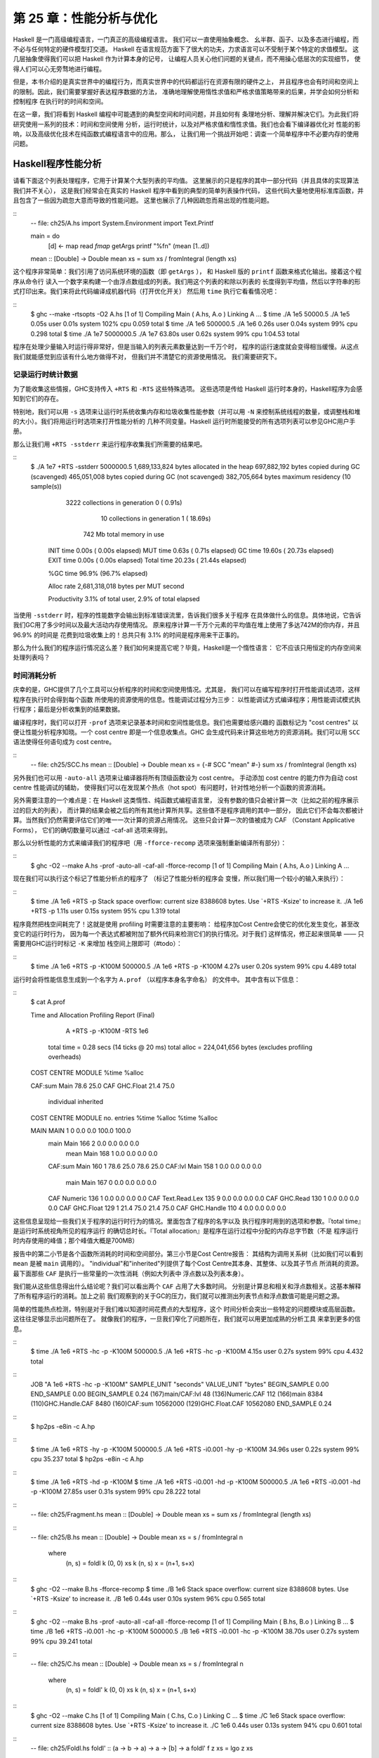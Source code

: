 第 25 章：性能分析与优化
==============================

..
    Haskell is a high level language. A really high level language.
    We can spend our days programming entirely in abstractions, in monoids,
    functors and hylomorphisms, far removed from any particular hardware model
    of computation.
    The language specification goes to great lengths to avoid prescribing
    any particular evaluation model.
    These layers of abstraction let us treat Haskell as a notation for computation itself,
    letting the programmer concentrate on the essence of their problem without
    getting bogged down in low level implementation decisions.
    We get to program in pure thought.

Haskell 是一门高级编程语言，一门真正的高级编程语言。 我们可以一直使用抽象概念、
幺半群、函子、以及多态进行编程，而不必与任何特定的硬件模型打交道。
Haskell 在语言规范方面下了很大的功夫，力求语言可以不受制于某个特定的求值模型。
这几层抽象使得我们可以把 Haskell 作为计算本身的记号，
让编程人员关心他们问题的关键点，而不用操心低层次的实现细节，
使得人们可以心无旁骛地进行编程。

..
    However, this is a book about real world programming, and in the real world,
    code runs on stock hardware with limited resources.
    Our programs will have time and space requirements that we may need to enforce.
    As such, we need a good knowledge of how our program data is represented,
    the precise consequences of using lazy or strict evaluation strategies,
    and techniques for analyzing and controlling space and time behavior.

但是，本书介绍的是真实世界中的编程行为，而真实世界中的代码都运行在资源有限的硬件之上，
并且程序也会有时间和空间上的限制。因此，我们需要掌握好表达程序数据的方法，
准确地理解使用惰性求值和严格求值策略带来的后果，并学会如何分析和控制程序
在执行时的时间和空间。

..
    In this chapter we'll look at typical space and time problems a Haskell programmer
    might encounter, and how to methodically analyse, understand and address them.
    To do this we'll use investigate a range of techniques: time and space profiling,
    runtime statistics, and reasoning about strict and lazy evaluation.
    We'll also look at the impact of compiler optimizations on performance,
    and the use of advanced optimization techniques that become feasible
    in a purely functional language. So let's begin with a challenge:
    squashing unexpected memory usage in some inoccuous looking code.

在这一章，我们将看到 Haskell 编程中可能遇到的典型空间和时间问题，并且如何有
条理地分析、理解并解决它们。为此我们将研究使用一系列的技术：时间和空间使用
分析，运行时统计，以及对严格求值和惰性求值。我们也会看下编译器优化对
性能的影响，以及高级优化技术在纯函数式编程语言中的应用。那么，
让我们用一个挑战开始吧：调查一个简单程序中不必要内存的使用问题。


Haskell程序性能分析
-------------------

..
    Let's consider the following list manipulating program,
    which naively computes the mean of some large list of values.
    While only a program fragment (and we'll stress that the particular algorithm
    we're implementing is irrelevant here),
    it is representative of real code we might find in any Haskell program:
    typically concise list manipulation code,
    and heavy use of standard library functions.
    It also illustrates several common performance trouble spots that can catch out the unwary.

请看下面这个列表处理程序，它用于计算某个大型列表的平均值。
这里展示的只是程序的其中一部分代码（并且具体的实现算法我们并不关心），
这是我们经常会在真实的 Haskell 程序中看到的典型的简单列表操作代码，
这些代码大量地使用标准库函数，并且包含了一些因为疏忽大意而导致的性能问题。
这里也展示了几种因疏忽而易出现的性能问题。

::
    -- file: ch25/A.hs
    import System.Environment
    import Text.Printf

    main = do
        [d] <- map read `fmap` getArgs
        printf "%f\n" (mean [1..d])

    mean :: [Double] -> Double
    mean xs = sum xs / fromIntegral (length xs)


..
    This program is very simple: we import functions for accessing
    the system's environment (in particular, getArgs),
    and the Haskell version of printf, for formatted text output.
    The program then reads a numeric literal from the command line,
    using that to build a list of floating point values,
    whose mean value we compute by dividing the list sum by its length.
    The result is printed as a string.
    Let's compile this source to native code (with optimizations on)
    and run it with the time command to see how it performs:

这个程序非常简单：我们引用了访问系统环境的函数（即 ``getArgs`` ），
和 Haskell 版的 ``printf`` 函数来格式化输出。接着这个程序从命令行
读入一个数字来构建一个由浮点数组成的列表。我们用这个列表的和除以列表的
长度得到平均值，然后以字符串的形式打印出来。我们来将此代码编译成机器代码（打开优化开关）
然后用 ``time`` 执行它看看情况吧：

::
    $ ghc --make -rtsopts -O2 A.hs
    [1 of 1] Compiling Main             ( A.hs, A.o )
    Linking A ...
    $ time ./A 1e5
    50000.5
    ./A 1e5  0.05s user 0.01s system 102% cpu 0.059 total
    $ time ./A 1e6
    500000.5
    ./A 1e6  0.26s user 0.04s system 99% cpu 0.298 total
    $ time ./A 1e7
    5000000.5
    ./A 1e7  63.80s user 0.62s system 99% cpu 1:04.53 total

..
    It worked well for small numbers,
    but the program really started to struggle with input size of ten million.
    From this alone we know something's not quite right,
    but it's unclear what resources are being used. Let's investigate.

程序在处理少量输入时运行得非常好，但是当输入的列表元素数量达到一千万个时，
程序的运行速度就会变得相当缓慢。从这点我们就能感觉到应该有什么地方做得不对，
但我们并不清楚它的资源使用情况。 我们需要研究下。

..
    Collecting runtime statistics
    +++++++++++++++++++++++++++++

记录运行时统计数据
++++++++++++++++++

..
    To get access to that kind of information,
    GHC lets us pass flags directly to the Haskell runtime, using the special
    +RTS and -RTS flags to delimit arguments reserved for the runtime system.
    The application itself won't see those flags, as they're immediately
    consumed by the Haskell runtime system.

为了能收集这些情报，GHC支持传入 ``+RTS`` 和 ``-RTS`` 这些特殊选项。
这些选项是传给 Haskell 运行时本身的，Haskell程序为会感知到它们的存在。

..
    In particular, we can ask the runtime system to gather memory and
    garbage collector performance numbers with the -s flag (as well as
    control the number of OS threads with -N, or tweak the stack and heap sizes).
    We'll also use runtime flags to enable different varieties of profiling.
    The complete set of flags the Haskell runtime accepts is documented in the
    GHC User's Guide:

特别地，我们可以用 ``-s`` 选项来让运行时系统收集内存和垃圾收集性能参数（并可以用 ``-N`` 
来控制系统线程的数量，或调整栈和堆的大小）。我们将用运行时选项来打开性能分析的
几种不同变量。Haskell 运行时所能接受的所有选项列表可以参见GHC用户手册。

..
    So let's run the program with statistic reporting enabled,
    via +RTS -sstderr, yielding this result.

那么让我们用 ``+RTS -sstderr`` 来运行程序收集我们所需要的结果吧。

::
    $ ./A 1e7 +RTS -sstderr
    5000000.5
    1,689,133,824 bytes allocated in the heap
    697,882,192 bytes copied during GC (scavenged)
    465,051,008 bytes copied during GC (not scavenged)
    382,705,664 bytes maximum residency (10 sample(s))

           3222 collections in generation 0 (  0.91s)
             10 collections in generation 1 ( 18.69s)

            742 Mb total memory in use

      INIT  time    0.00s  (  0.00s elapsed)
      MUT   time    0.63s  (  0.71s elapsed)
      GC    time   19.60s  ( 20.73s elapsed)
      EXIT  time    0.00s  (  0.00s elapsed)
      Total time   20.23s  ( 21.44s elapsed)

      %GC time      96.9%  (96.7% elapsed)

      Alloc rate    2,681,318,018 bytes per MUT second

      Productivity   3.1% of total user, 2.9% of total elapsed

..
    When using -sstderr, our program's performance numbers are printed to the standard
    error stream, giving us a lot of information about what our program was doing.
    In particular, it tells us how much time was spent in garbage collection,
    and what the maximum live memory usage was.
    It turns out that to compute the mean of a list of 10 million elements
    our program used a maximum of 742 megabytes on the heap,
    and spent 96.9% of its time doing garbage collection! In total,
    only 3.1% of the program's running time was spent doing productive work.

当使用 ``-sstderr`` 时，程序的性能数字会输出到标准错误流里，告诉我们很多关于程序
在具体做什么的信息。具体地说，它告诉我们GC用了多少时间以及最大活动内存使用情况。
原来程序计算一千万个元素的平均值在堆上使用了多达742M的你内存，并且 96.9% 的时间是
花费到垃圾收集上的！总共只有 3.1% 的时间是程序用来干正事的。

..
    So why is our program behaving so badly, and what can we do to improve it?
    After all, Haskell is a lazy language: shouldn't it be able to process the list
    in constant space?

那么为什么我们的程序运行情况这么差？我们如何来提高它呢？毕竟，Haskell是一个惰性语言：
它不应该只用恒定的内存空间来处理列表吗？

..
    Time profiling
    ++++++++++++++

时间消耗分析
++++++++++++

..
    GHC, thankfully, comes with several tools to analyze a program's time and space usage.
    In particular, we can compile a program with profiling enabled, which, when run,
    yields useful information about what resources each function was using.
    Profiling proceeds in three steps: compiling the program for profiling;
    running it with particular profiling modes enabled; and inspecting the resulting statistics.

庆幸的是，GHC提供了几个工具可以分析程序的时间和空间使用情况。尤其是，
我们可以在编写程序时打开性能调试选项，这样程序在执行时会得到每个函数
所使用的资源使用的信息。性能调试过程分为三步：
以性能调试方式编译程序；用性能调试模式执行程序；最后是分析收集到的结果数据。

..
    To compile our program for basic time and allocation profiling, we use the -prof flag.
    We also need to tell the profiling code which functions we're interested in profiling,
    by adding "cost centres" to them.
    A cost centre is a location in the program we'd like to collect statistics about,
    and GHC will generate code to compute the cost of evaluating the expression at each location.
    Cost centres can be added manually to instrument any expression, using the SCC pragma:

编译程序时，我们可以打开 ``-prof`` 选项来记录基本时间和空间性能信息。我们也需要给感兴趣的
函数标记为 "cost centres" 以便让性能分析程序知晓。一个 cost centre 即是一个信息收集点。GHC
会生成代码来计算这些地方的资源消耗。我们可以用 ``SCC`` 语法使得任何语句成为 cost centre。

::
    -- file: ch25/SCC.hs
    mean :: [Double] -> Double
    mean xs = {-# SCC "mean" #-} sum xs / fromIntegral (length xs)

..
    Alternatively, we can have the compiler insert the cost centres on
    all top level functions for us by compiling with the -auto-all flag.
    Manual cost centres are a useful addition to automated cost centre profiling,
    as once a hot spot has been identified, we can precisely pin down the
    expensive sub-expressions of a function.

另外我们也可以用 ``-auto-all`` 选项来让编译器将所有顶级函数设为 cost centre。
手动添加 cost centre 的能力作为自动 cost centre 性能调试的辅助，
使得我们可以在发现某个热点（hot spot）有问题时，针对性地分析一个函数的资源消耗。

..
    One complication to be aware of: in a lazy, pure language like Haskell,
    values with no arguments need only be computed once
    (for example, the large list in our example program),
    and the result shared for later uses.
    Such values are not really part of the call graph of a program,
    as they're not evaluated on each call, but we would of course still like to
    know how expensive their one-off cost of evaluation was.
    To get accurate numbers for these values, known as "constant applicative forms",
    or CAFs, we use the -caf-all flag.

另外需要注意的一个难点是：在 Haskell 这类惰性、纯函数式编程语言里，
没有参数的值只会被计算一次（比如之前的程序展示过的巨大的列表），
而计算的结果会被之后的所有其他计算所共享。这些值不是程序调用的其中一部分，
因此它们不会每次都被计算。当然我们仍然需要评估它们的唯一一次计算的资源占用情况。
这些只会计算一次的值被成为 CAF （Constant Applicative Forms），
它们的确切数量可以通过 -caf-all 选项来得到。

..
    Compiling our example program for profiling then (using the -fforce-recomp flag
    to to force full recompilation):

那么以分析性能的方式来编译我们的程序吧（用 ``-fforce-recomp`` 选项来强制重新编译所有部分）：

::
    $ ghc -O2 --make A.hs -prof -auto-all -caf-all -fforce-recomp
    [1 of 1] Compiling Main             ( A.hs, A.o )
    Linking A ...


..
    We can now run this annotated program with time profiling enabled
    (and we'll use a smaller input size for the time being,
    as the program now has additional profiling overhead):

现在我们可以执行这个标记了性能分析点的程序了 （标记了性能分析的程序会
变慢，所以我们用一个较小的输入来执行）：

::
    $ time ./A  1e6 +RTS -p
    Stack space overflow: current size 8388608 bytes.
    Use `+RTS -Ksize' to increase it.
    ./A 1e6 +RTS -p  1.11s user 0.15s system 95% cpu 1.319 total

..
    The program ran out of stack space! This is the main complication to
    be aware of when using profiling: adding cost centres to a program modifies
    how it is optimized, possibly changing its runtime behavior, as each
    expression now has additional code associated with it to track the
    evaluation steps. In a sense, observing the program executing modifies
    how it executes. In this case, it is simple to proceed
    -- we use the GHC runtime flag, -K, to set a larger stack limit for
    our program (with the usual suffixes to indicate magnitude):

程序竟然把栈空间耗完了！这就是使用 profiling 时需要注意的主要影响：
给程序加Cost Centre会使它的优化发生变化，甚至改变它的运行时行为，
因为每一个表达式都被附加了额外代码来检测它们的执行情况。对于我们
这样情况，修正起来很简单 —— 只需要用GHC运行时标记 ``-K`` 来增加
栈空间上限即可（#todo）：


::
    $ time ./A 1e6 +RTS -p -K100M
    500000.5
    ./A 1e6 +RTS -p -K100M  4.27s user 0.20s system 99% cpu 4.489 total


..
    The runtime will dump its profiling information into a file,
    A.prof (named after the binary that was executed)
    which contains the following information:

运行时会将性能信息生成到一个名字为 ``A.prof`` （以程序本身名字命名） 的文件中。
其中含有以下信息：

::
    $ cat A.prof

    Time and Allocation Profiling Report  (Final)

           A +RTS -p -K100M -RTS 1e6

        total time  =        0.28 secs   (14 ticks @ 20 ms)
        total alloc = 224,041,656 bytes  (excludes profiling overheads)

    COST CENTRE  MODULE               %time %alloc

    CAF:sum      Main                  78.6   25.0
    CAF          GHC.Float             21.4   75.0

                                                individual    inherited
    COST CENTRE MODULE         no.    entries  %time %alloc   %time %alloc

    MAIN        MAIN            1           0   0.0    0.0   100.0  100.0
     main       Main          166           2   0.0    0.0     0.0    0.0
      mean      Main          168           1   0.0    0.0     0.0    0.0
     CAF:sum    Main          160           1  78.6   25.0    78.6   25.0
     CAF:lvl    Main          158           1   0.0    0.0     0.0    0.0
      main      Main          167           0   0.0    0.0     0.0    0.0
     CAF        Numeric       136           1   0.0    0.0     0.0    0.0
     CAF        Text.Read.Lex 135           9   0.0    0.0     0.0    0.0
     CAF        GHC.Read      130           1   0.0    0.0     0.0    0.0
     CAF        GHC.Float     129           1  21.4   75.0    21.4   75.0
     CAF        GHC.Handle    110           4   0.0    0.0     0.0    0.0


..
    This gives us a view into the program's runtime behavior.
    We can see the program's name and the flags we ran it with.
    The "total time" is time actually spent executing code from the
    runtime system's point of view, and the total allocation is the number
    of bytes allocated during the entire program run
    (not the maximum live memory, which was around 700MB).

这些信息呈现给一些我们关于程序的运行时行为的情况。里面包含了程序的名字以及
执行程序时用到的选项和参数。『total time』是运行时系统视角所见的程序运行
的确切总时长。『Total allocation』是程序在运行过程中分配的内存总字节数（不是
程序运行时内存使用的峰值；那个峰值大概是700MB）

..
    The second section of the profiling report is the proportion of time and
    space each function was responsible for. The third section is the cost centre report,
    structured as a call graph (for example, we can see that mean was called from main.
    The "individual" and "inherited" columns give us the resources a cost centre
    was responsible for on its own, and what it and its children were responsible for.
    Additionally, we see the one-off costs of evaluating constants
    (such as the floating point values in the large list, and the list itself)
    assigned to top level CAFs.

报告中的第二小节是各个函数所消耗的时间和空间部分。第三小节是Cost Centre报告：
其结构为调用关系树（比如我们可以看到 ``mean`` 是被 ``main`` 调用的）。
"individual"和"inherited"列提供了每个Cost Centre其本身、其整体、以及其子节点
所消耗的资源。最下面那些 ``CAF`` 是执行一些常量的一次性消耗（例如大列表中
浮点数以及列表本身）。

..
    What conclusions can we draw from this information? We can see that the
    majority of time is spent in two CAFs, one related to computing the sum,
    and another for floating point numbers. These alone account for nearly
    all allocations that occurred during the program run. Combined with our
    earlier observation about garbage collector stress, it begins to look like
    the list node allocations, containing floating point values,
    are causing a problem.

我们能从这些信息得出什么结论呢？我们可以看出两个 ``CAF`` 占用了大多数时间。
分别是计算总和相关和浮点数相关。这基本解释了所有程序运行的消耗。加上之前
我们观察到的关于GC的压力，我们就可以推测出列表节点和浮点数值可能是问题之源。

..
    For simple performance hot spot identification, particularly in large
    programs where we might have little idea where time is being spent,
    the initial time profile can highlight a particular problematic module
    and top level function, which is often enough to reveal the trouble spot.
    Once we've narrowed down the code to a problematic section,
    such as our example here, we can use more sophisticated profiling
    tools to extract more information.

简单的性能热点检测，特别是对于我们难以知道时间花费点的大型程序，这个
时间分析会突出一些特定的问题模块或高层函数。这往往足够显示出问题所在了。
就像我们的程序，一旦我们窄化了问题所在，我们就可以用更加成熟的分析工具
来拿到更多的信息。

..
    Space profiling
    +++++++++++++++

..
    Beyond basic time and allocation statistics, GHC is able to generate
    graphs of memory usage of the heap, over the program's lifetime.
    This is perfect for revealing "space leaks", where memory is retained
    unnecessarily, leading to the kind of heavy garbage collector activity
    we see in our example.


..
    Constructing a heap profile follows the same steps as constructing
    a normal time profile, namely, compile with -prof -auto-all -caf-all,
    but when we execute the program, we'll ask the runtime system to gather
    more detailed heap use statistics. We can break down the heap use
    information in several ways: via cost-centre, via module, by constructor,
    by data type, each with its own insights. Heap profiling A.hs logs
    to a file A.hp, with raw data which is in turn processed by the tool
    hp2ps, which generates a PostScript-based, graphical visualization
    of the heap over time.


..
    To extract a standard heap profile from our program, we run it with
    the -hc runtime flag:


::
    $ time ./A 1e6 +RTS -hc -p -K100M
    500000.5
    ./A 1e6 +RTS -hc -p -K100M  4.15s user 0.27s system 99% cpu 4.432 total


..
    A heap profiling log, A.hp, was created, with the content
    in the following form:

::
    JOB "A 1e6 +RTS -hc -p -K100M"
    SAMPLE_UNIT "seconds"
    VALUE_UNIT "bytes"
    BEGIN_SAMPLE 0.00
    END_SAMPLE 0.00
    BEGIN_SAMPLE 0.24
    (167)main/CAF:lvl   48
    (136)Numeric.CAF    112
    (166)main   8384
    (110)GHC.Handle.CAF 8480
    (160)CAF:sum    10562000
    (129)GHC.Float.CAF  10562080
    END_SAMPLE 0.24

..
    Samples are taken at regular intervals during the program run.
    We can increase the heap sampling frequency by using -iN, where N is
    the number of seconds (e.g. 0.01) between heap size samples. Obviously,
    the more we sample, the more accurate the results, but the slower
    our program will run. We can now render the heap profile as a graph,
    using the hp2ps tool:


::
    $ hp2ps -e8in -c A.hp

..
    This produces the graph, in the file A.ps:

..
    [img here]


..
    What does this graph tell us? For one, the program runs in two phases:
    spending its first half allocating increasingly large amounts of memory,
    while summing values, and the second half cleaning up those values.
    The initial allocation also coincides with sum, doing some work,
    allocating a lot of data. We get a slightly different presentation if
    we break down the allocation by type, using -hy profiling:


::
    $ time ./A 1e6 +RTS -hy -p -K100M
    500000.5
    ./A 1e6 +RTS -i0.001 -hy -p -K100M  34.96s user 0.22s system 99% cpu 35.237 total
    $ hp2ps -e8in -c A.hp

..
    Which yields the following graph:

..
    [img here]


..
    The most interesting things to notice here are large parts of the heap
    devoted to values of list type (the [] band), and heap-allocated
    Double values. There's also some heap allocated data of unknown type
    (represented as data of type "*"). Finally, let's break it down by
    what constructors are being allocated, using the -hd flag:


::
    $ time ./A 1e6 +RTS -hd -p -K100M
    $ time ./A 1e6 +RTS -i0.001 -hd -p -K100M
    500000.5
    ./A 1e6 +RTS -i0.001 -hd -p -K100M  27.85s user 0.31s system 99% cpu 28.222 total


..
    Our final graphic reveals the full story of what is going on:

..
    [img here]

..
    A lot of work is going into allocating list nodes containing
    double-precision floating point values. Haskell lists are lazy,
    so the full million element list is built up over time. Crucially,
    though, it is not being deallocated as it is traversed, leading to
    increasingly large resident memory use. Finally, a bit over halfway
    through the program run, the program finally finishes summing the list,
    and starts calculating the length. If we look at the original
    fragment for mean, we can see exactly why that memory is being retained:


::
    -- file: ch25/Fragment.hs
    mean :: [Double] -> Double
    mean xs = sum xs / fromIntegral (length xs)


..
    At first we sum our list, which triggers the allocation of list nodes,
    but we're unable to release the list nodes once we're done,
    as the entire list is still needed by length. As soon as sum is
    done though, and length starts consuming the list, the garbage
    collector can chase it along, deallocating the list nodes,
    until we're done. These two phases of evaluation give two strikingly
    different phases of allocation and deallocation, and point at exactly
    what we need to do: traverse the list only once, summing and averaging
    it as we go.

..
    Controlling evaluation
    ----------------------

..
    We have a number of options if we want to write our loop to traverse
    the list only once. For example, we can write the loop as a fold over
    the list, or via explicit recursion on the list structure. Sticking
    to the high level approaches, we'll try a fold first:


::
    -- file: ch25/B.hs
    mean :: [Double] -> Double
    mean xs = s / fromIntegral n
      where
        (n, s)     = foldl k (0, 0) xs
        k (n, s) x = (n+1, s+x)

..
    Now, instead of taking the sum of the list, and retaining the list
    until we can take its length, we left-fold over the list,
    accumulating the intermediate sum and length values in a pair
    (and we must left-fold, since a right-fold would take us to the
    end of the list and work backwards, which is exactly what we're
    trying to avoid).


..
    The body of our loop is the k function, which takes the intermediate
    loop state, and the current element, and returns a new state with
    the length increased by one, and the sum increased by the current
    element. When we run this, however, we get a stack overflow:


::
    $ ghc -O2 --make B.hs -fforce-recomp
    $ time ./B 1e6
    Stack space overflow: current size 8388608 bytes.
    Use `+RTS -Ksize' to increase it.
    ./B 1e6  0.44s user 0.10s system 96% cpu 0.565 total


..
    We traded wasted heap for wasted stack! In fact, if we increase
    the stack size to the size of the heap in our previous implementation,
    with the -K runtime flag, the program runs to completion, and has
    similar allocation figures:


::
    $ ghc -O2 --make B.hs -prof -auto-all -caf-all -fforce-recomp
    [1 of 1] Compiling Main             ( B.hs, B.o )
    Linking B ...
    $ time ./B 1e6 +RTS -i0.001 -hc -p -K100M
    500000.5
    ./B 1e6 +RTS -i0.001 -hc -p -K100M  38.70s user 0.27s system 99% cpu 39.241 total


..
    Generating the heap profile, we see all the allocation is now in mean:

..
    [img here]

..
    The question is: why are we building up more and more allocated state,
    when all we are doing is folding over the list? This, it turns out,
    is a classic space leak due to excessive laziness.


..
    Strictness and tail recursion
    +++++++++++++++++++++++++++++

..
    The problem is that our left-fold, foldl, is too lazy. What we want
    is a tail recursive loop, which can be implemented effectively as
    a goto, with no state left on the stack. In this case though, rather
    than fully reducing the tuple state at each step, a long chain of
    thunks is being created, that only towards the end of the program
    is evaluated. At no point do we demand reduction of the loop state,
    so the compiler is unable to infer any strictness, and must reduce
    the value purely lazily.


..
    What we need to do is to tune the evaluation strategy slightly:
    lazily unfolding the list, but strictly accumulating the fold state.
    The standard approach here is to replace foldl with foldl', from the
    Data.List module:


::
    -- file: ch25/C.hs
    mean :: [Double] -> Double
    mean xs = s / fromIntegral n
      where
        (n, s)     = foldl' k (0, 0) xs
        k (n, s) x = (n+1, s+x)


..
    However, if we run this implementation, we see we still haven't
    quite got it right:


::
    $ ghc -O2 --make C.hs
    [1 of 1] Compiling Main             ( C.hs, C.o )
    Linking C ...
    $ time ./C 1e6
    Stack space overflow: current size 8388608 bytes.
    Use `+RTS -Ksize' to increase it.
    ./C 1e6  0.44s user 0.13s system 94% cpu 0.601 total

..
    Still not strict enough! Our loop is continuing to accumulate
    unevaluated state on the stack. The problem here is that foldl'
    is only outermost strict:


::
    -- file: ch25/Foldl.hs
    foldl' :: (a -> b -> a) -> a -> [b] -> a
    foldl' f z xs = lgo z xs
        where lgo z []     = z
              lgo z (x:xs) = let z' = f z x in z' `seq` lgo z' xs


..
    This loop uses `seq` to reduce the accumulated state at each step, but only to the outermost constructor on the loop state. That is, seq reduces an expression to "weak head normal form". Evaluation stops on the loop state once the first constructor is reached. In this case, the outermost constructor is the tuple wrapper, (,), which isn't deep enough. The problem is still the unevaluated numeric state inside the tuple.


..
    Adding strictness
    +++++++++++++++++

..
    There are a number of ways to make this function fully strict. We can, for example, add our own strictness hints to the internal state of the tuple, yielding a truly tail recursive loop:

::
    -- file: ch25/D.hs
    mean :: [Double] -> Double
    mean xs = s / fromIntegral n
      where
        (n, s)     = foldl' k (0, 0) xs
        k (n, s) x = n `seq` s `seq` (n+1, s+x)

..
    In this variant, we step inside the tuple state, and explicitly tell the compiler that each state component should be reduced, on each step. This gives us a version that does, at last, run in constant space:


::
    $ ghc -O2 D.hs --make
    [1 of 1] Compiling Main             ( D.hs, D.o )
    Linking D ...

..
    If we run this, with allocation statistics enabled, we get the satisfying result:

::
    $ time ./D 1e6 +RTS -sstderr
    ./D 1e6 +RTS -sstderr 
    500000.5
    256,060,848 bytes allocated in the heap
         43,928 bytes copied during GC (scavenged)
         23,456 bytes copied during GC (not scavenged)
         45,056 bytes maximum residency (1 sample(s))

            489 collections in generation 0 (  0.00s)
              1 collections in generation 1 (  0.00s)

              1 Mb total memory in use

      INIT  time    0.00s  (  0.00s elapsed)
      MUT   time    0.12s  (  0.13s elapsed)
      GC    time    0.00s  (  0.00s elapsed)
      EXIT  time    0.00s  (  0.00s elapsed)
      Total time    0.13s  (  0.13s elapsed)

      %GC time       2.6%  (2.6% elapsed)

      Alloc rate    2,076,309,329 bytes per MUT second

      Productivity  97.4% of total user, 94.8% of total elapsed

    ./D 1e6 +RTS -sstderr  0.13s user 0.00s system 95% cpu 0.133 total

..
    Unlike our first version, this program is 97.4% efficient, spending only 2.6% of its time doing garbage collection, and it runs in a constant 1 megabyte of space. It illustrates a nice balance between mixed strict and lazy evaluation, with the large list unfolded lazily, while we walk over it, strictly. The result is a program that runs in constant space, and does so quickly.

..
    Normal form reduction
    +++++++++++++++++++++

..
    There are a number of other ways we could have addressed the strictness issue here. For deep strictness, we can use the rnf function, part of the parallel strategies library (along with using), which unlike seq reduces to the fully evaluated "normal form" (hence its name). Such a "deep seq" fold we can write as:

::
    -- file: ch25/E.hs
    import System.Environment
    import Text.Printf
    import Control.Parallel.Strategies

    main = do
        [d] <- map read `fmap` getArgs
        printf "%f\n" (mean [1..d])

    foldl'rnf :: NFData a => (a -> b -> a) -> a -> [b] -> a
    foldl'rnf f z xs = lgo z xs
        where
            lgo z []     = z
            lgo z (x:xs) = lgo z' xs
                where
                    z' = f z x `using` rnf

    mean :: [Double] -> Double
    mean xs = s / fromIntegral n
      where
        (n, s)     = foldl'rnf k (0, 0) xs
        k (n, s) x = (n+1, s+x) :: (Int, Double)

..
    We change the implementation of foldl' to reduce the state to normal form, using the rnf strategy. This also raises an issue we avoided earlier: the type inferred for the loop accumulator state. Previously, we relied on type defaulting to infer a numeric, integral type for the length of the list in the accumulator, but switching to rnf introduces the NFData class constraint, and we can no longer rely on defaulting to set the length type.


..
    Bang patterns
    +++++++++++++

..
    Perhaps the cheapest way, syntactically, to add required strictness to code that's excessively lazy is via "bang patterns" (whose name comes from pronunciation of the "!" character as "bang"), a language extension introduced with the following pragma:

::
    -- file: ch25/F.hs
    {-# LANGUAGE BangPatterns #-}

..
    With bang patterns, we can hint at strictness on any binding form, making the function strict in that variable. Much as explicit type annotations can guide type inference, bang patterns can help guide strictness inference. Bang patterns are a language extension, and are enabled with the BangPatterns language pragma. We can now rewrite the loop state to be simply:

::
    -- file: ch25/F.hs
    mean :: [Double] -> Double
    mean xs = s / fromIntegral n
      where
        (n, s)       = foldl' k (0, 0) xs
        k (!n, !s) x = (n+1, s+x)

..
    The intermediate values in the loop state are now made strict, and the loop runs in constant space:


::
    $ ghc -O2 F.hs --make
    $ time ./F 1e6 +RTS -sstderr
    ./F 1e6 +RTS -sstderr 
    500000.5
    256,060,848 bytes allocated in the heap
         43,928 bytes copied during GC (scavenged)
         23,456 bytes copied during GC (not scavenged)
         45,056 bytes maximum residency (1 sample(s))

            489 collections in generation 0 (  0.00s)
              1 collections in generation 1 (  0.00s)

              1 Mb total memory in use

      INIT  time    0.00s  (  0.00s elapsed)
      MUT   time    0.14s  (  0.15s elapsed)
      GC    time    0.00s  (  0.00s elapsed)
      EXIT  time    0.00s  (  0.00s elapsed)
      Total time    0.14s  (  0.15s elapsed)

      %GC time       0.0%  (2.3% elapsed)

      Alloc rate    1,786,599,833 bytes per MUT second

      Productivity 100.0% of total user, 94.6% of total elapsed

    ./F 1e6 +RTS -sstderr  0.14s user 0.01s system 96% cpu 0.155 total

..
    In large projects, when we are investigating memory allocation hot spots, bang patterns are the cheapest way to speculatively modify the strictness properties of some code, as they're syntactically less invasive than other methods.


..
    Strict data types
    +++++++++++++++++

..
    Strict data types are another effective way to provide strictness information to the compiler. By default, Haskell data types are lazy, but it is easy enough to add strictness information to the fields of a data type that then propagate through the program. We can declare a new strict pair type, for example:

::
    -- file: ch25/G.hs
    data Pair a b = Pair !a !b

..
    This creates a pair type whose fields will always be kept in weak head normal form. We can now rewrite our loop as:


::
    -- file: ch25/G.hs
    mean :: [Double] -> Double
    mean xs = s / fromIntegral n
      where
        Pair n s       = foldl' k (Pair 0 0) xs
        k (Pair n s) x = Pair (n+1) (s+x)

..
    This implementation again has the same efficient, constant space behavior. At this point, to squeeze the last drops of performance out of this code, though, we have to dive a bit deeper.


..
    Understanding Core
    ------------------

..
    Besides looking at runtime profiling data, one sure way of determining exactly what your program is doing is to look at the final program source after the compiler is done optimizing it, particularly in the case of Haskell compilers, which can perform very aggressive transformations on the code. GHC uses what is humorously referred to as "a simple functional language", known as Core, as the compiler intermediate representation. It is essentially a subset of Haskell, augmented with unboxed data types (raw machine types, directly corresponding to primitive data types in languages like C), suitable for code generation. GHC optimizes Haskell by transformation, repeatedly rewriting the source into more and more efficient forms. The Core representation is the final functional version of your program, before translation to low level imperative code. In other words, Core has the final say, and if all-out performance is your goal, it is worth understanding.


..
    To view the Core version of our Haskell program we compile with the -ddump-simpl flag, or use the ghc-core tool, a third-party utility that lets us view Core in a pager. So let's look at the representation of our final fold using strict data types, in Core form:


::
    $ ghc -O2 -ddump-simpl G.hs

..
    A screenful of text is generated. If we look carefully at, we'll see a loop (here, cleaned up slightly for clarity):


::
    lgo :: Integer -> [Double] -> Double# -> (# Integer, Double #)

    lgo = \ n xs s ->
        case xs of
          []       -> (# n, D# s #);
          (:) x ys ->
            case plusInteger n 1 of
                n' -> case x of
                    D# y -> lgo n' ys (+## s y)

..
    This is the final version of our foldl', and tells us a lot about the next steps for optimization. The fold itself has been entirely inlined, yielding an explicit recursive loop over the list. The loop state, our strict pair, has disappeared entirely, and the function now takes its length and sum accumulators as direct arguments along with the list.

..
    The sum of the list elements is represented with an unboxed Double# value, a raw machine double kept in a floating point register. This is ideal, as there will be no memory traffic involved keeping the sum on the heap. However, the length of the list, since we gave no explicit type annotation, has been inferred to be a heap-allocated Integer, with requires a non-primitive plusInteger to perform addition. If it is algorithmically sound to use a Int instead, we can replace Integer with it, via a type annotation, and GHC will then be able to use a raw machine Int# for the length. We can hope for an improvement in time and space by ensuring both loop components are unboxed, and kept in registers.


..
    The base case of the loop, its end, yields an unboxed pair (a pair allocated only in registers), storing the final length of the list, and the accumulated sum. Notice that the return type is a heap-allocated Double value, indicated by the D# constructor, which lifts a raw double value onto the heap. Again this has implications for performance, as GHC will need to check that there is sufficient heap space available before it can allocate and return from the loop.

..
    We can avoid this final heap check by having GHC return an unboxed Double# value, which can be achieved by using a custom pair type in the loop. In addition, GHC provides an optimiztion that unboxes the strict fields of a data type, ensuring the fields of the new pair type will be stored in registers. This optimization is turned on with -funbox-strict-fields.

..
    We can make both representation changes by replacing the polymorphic strict pair type with one whose fields are fixed as Int and Double:


::
    -- file: ch25/H.hs
    data Pair = Pair !Int !Double

    mean :: [Double] -> Double
    mean xs = s / fromIntegral n
      where
        Pair n s       = foldl' k (Pair 0 0) xs
        k (Pair n s) x = Pair (n+1) (s+x)

..
    Compiling this with optimizations on, and -funbox-strict-fields -ddump-simpl, we get a tighter inner loop in Core:

::
    lgo :: Int# -> Double# -> [Double] -> (# Int#, Double# #)
    lgo = \ n s xs ->
        case xs of
          []       -> (# n, s #)
          (:) x ys ->
            case x of
                D# y -> lgo (+# n 1) (+## s y) ys

..
    Now the pair we use to represent the loop state is represented and returned as unboxed primitive types, and will be kept in registers. The final version now only allocates heap memory for the list nodes, as the list is lazily demanded. If we compile and run this tuned version, we can compare the allocation and time performance against our original program:


::
    $ time ./H 1e7 +RTS -sstderr
    ./H 1e7 +RTS -sstderr 
    5000000.5
    1,689,133,824 bytes allocated in the heap
        284,432 bytes copied during GC (scavenged)
             32 bytes copied during GC (not scavenged)
         45,056 bytes maximum residency (1 sample(s))

           3222 collections in generation 0 (  0.01s)
              1 collections in generation 1 (  0.00s)

              1 Mb total memory in use

      INIT  time    0.00s  (  0.00s elapsed)
      MUT   time    0.63s  (  0.63s elapsed)
      GC    time    0.01s  (  0.02s elapsed)
      EXIT  time    0.00s  (  0.00s elapsed)
      Total time    0.64s  (  0.64s elapsed)

      %GC time       1.0%  (2.4% elapsed)

      Alloc rate    2,667,227,478 bytes per MUT second

      Productivity  98.4% of total user, 98.2% of total elapsed

    ./H 1e7 +RTS -sstderr  0.64s user 0.00s system 99% cpu 0.644 total


..
    While our original program, when operating on a list of 10 million elements, took more than a minute to run, and allocated more than 700 megabytes of memory, the final version, using a simple higher order fold, and a strict data type, runs in around half a second, and allocates a total of 1 megabyte. Quite an improvement!


..
    The general rules we can learn from the profiling and optimization process are:

..
    - Compile to native code, with optimizations on
    - When in doubt, use runtime statistics, and time profiling
    - If allocation problems are suspected, use heap profiling
    - A careful mixture of strict and lazy evaluation can yield the best results
    - Prefer strict fields for atomic data types (Int, Double and similar types)
    - Use data types with simpler machine representations (prefer Int over Integer)

..
    These simple strategies are enough to identify and squash untoward memory use issues, and when used wisely, can avoid them occurring in the first place.


..
    Advanced techniques: fusion
    ---------------------------

..
    The final bottleneck in our program is the lazy list itself. While we can avoid allocating it all at once, there is still memory traffic each time around the loop, as we demand the next cons cell in the list, allocate it to the heap, operate on it, and continue. The list type is also polymorphic, so the elements of the list will be represented as heap allocated Double values.

..
    What we'd like to do is eliminate the list entirely, keeping just the next element we need in a register. Perhaps surprisingly, GHC is able to transform the list program into a listless version, using an optimization known as deforestation, which refers to a general class of optimizations that involve eliminating intermediate data structures. Due to the absence of side effects, a Haskell compiler can be extremely aggressive when rearranging code, reordering and transforming wholesale at times. The specific deforestation optimization we will use here is stream fusion.


..
    This optimization transforms recursive list generation and transformation functions into non-recursive unfolds. When an unfold appears next to a fold, the structure between them is then eliminated entirely, yielding a single, tight loop, with no heap allocation. The optimization isn't enabled by default, and it can radically change the complexity of a piece of code, but is enabled by a number of data structure libraries, which provide "rewrite rules", custom optimizations the compiler applies to functions the library exports.


..
    We'll use the uvector library, which provides a suite of list-like operations that use stream fusion to remove intermediate data structures. Rewriting our program to use streams is straightforward:

::
    -- file: ch25/I.hs
    import System.Environment
    import Text.Printf
    import Data.Array.Vector

    main = do
        [d] <- map read `fmap` getArgs
        printf "%f\n" (mean (enumFromToFracU 1 d))

    data Pair = Pair !Int !Double

    mean :: UArr Double -> Double
    mean xs = s / fromIntegral n
      where
        Pair n s       = foldlU k (Pair 0 0) xs
        k (Pair n s) x = Pair (n+1) (s+x)

..
    After installing the uvector library, from Hackage, we can
    build our program, with -O2 -funbox-strict-fields, and inspect
    the Core that results:


::
    fold :: Int# -> Double# -> Double# -> (# Int#, Double# #)
    fold = \ n s t ->
        case >## t limit of {
          False -> fold (+# n 1) (+## s t) (+## t 1.0)
          True  -> (# n, s #)


..
    This is really the optimal result! Our lists have been entirely
    fused away, yielding a tight loop where list generation is
    interleaved with accumulation, and all input and output variables
    are kept in registers. Running this, we see another improvement
    bump in performance, with runtime falling by another order of magnitude:

::
    $ time ./I 1e7
    5000000.5
    ./I 1e7  0.06s user 0.00s system 72% cpu 0.083 total

..
    Tuning the generated assembly
    +++++++++++++++++++++++++++++

..
    Given that our Core is now optimal, the only step left to
    take this program further is to look directly at the assembly.
    Of course, there are only small gains left to make at this point.
    To view the generated assembly, we can use a tool like ghc-core,
    or generate assembly to standard output with the -ddump-asm flag to GHC.
    We have few levers available to adjust the generated assembly,
    but we may choose between the C and native code backends to GHC,
    and, if we choose the C backend, which optimization flags to pass to GCC.
    Particularly with floating point code, it is sometimes useful to
    compile via C, and enable specific high performance C compiler optimizations.

..
    For example, we can squeeze out the last drops of performance from our
    final fused loop code by using -funbox-strict-fields -fvia-C -optc-O2,
    which cuts the running time in half again (as the C compiler is able to
    optimize away some redundant move instructions in the program's inner loop):

::
    $ ghc -fforce-recomp --make -O2 -funbox-strict-fields -fvia-C -optc-O2 I.hs
    [1 of 1] Compiling Main             ( I.hs, I.o )
    Linking I ...
    $ time ./I 1e7
    5000000.5
    ./I 1e7  0.04s user 0.00s system 98% cpu 0.047 total

..
    Inspecting the final x86_64 assembly (via -keep-tmp-files),
    we see the generated loop contains only six instructions:

::
    go:
      ucomisd     5(%rbx), %xmm6
      ja  .L31
      addsd       %xmm6, %xmm5
      addq        $1, %rsi
      addsd       .LC0(%rip), %xmm6
      jmp go

..
    We've effectively massaged the program through multiple
    source-level optimizations, all the way to the final assembly.
    There's nowhere else to go from here. Optimising code to this level
    is very rarely necessary, of course, and typically only makes sense
    when writing low level libraries, or optimizing particularly important code,
    where all algorithm choices have already been determined. For
    day-to-day code, choosing better algorithms is always a more effective
    strategy, but it's useful to know we can optimize down to the metal if necessary.


..
    Conclusions
    -----------

..
    In this chapter we've looked at a suite of tools and techniques
    you can use to track down and identify problematic areas of your code,
    along with a variety of conventions that can go a long way towards
    keeping your code lean and efficient. The goal is really to program
    in such a way that you have good knowledge of what your code is doing,
    at all levels from source, through the compiler, to the metal,
    and be able to focus in on particular levels when requirements demand.

..
    By sticking to simple rules, choosing the right data structures,
    and avoiding the traps of the unwary, it is perfectly possible to
    reliably achieve high performance from your Haskell code, while being
    able to develop at a very high level. The result is a sweet balance
    of productivity and ruthless efficiency. 
